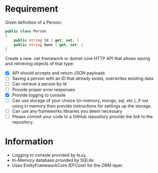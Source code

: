 * Requirement

Given definition of a Person: 

#+begin_src csharp
  public class Person 
  { 
      public string Id { get; set; }
      public string Name { get; set; }
  } 
#+end_src

Create a new .net framework or dotnet core HTTP API that allows saving and
retrieving objects of that type: 

- [X] API should accepts and return JSON payloads
- [ ] Saving a person with an ID that already exists, overwrites existing data
- [ ] Can retrieve a person by Id
- [ ] Provide proper error responses
- [X] Provide logging to console
- [ ] Can use storage of your choice (in-memory, mongo, sql, etc.), if not using
  in memory then provide instructions for settings up the storage.
- [ ] Can use any frameworks libraries you deem necessary
- [ ] Please commit your code to a GitHub repository provide the link to the repository.

* Information

  - Logging to console provided by =NLog=.
  - In-Memory database provided by SQLite.
  - Uses EntityFrameworkCore (EFCore) for the ORM layer.


